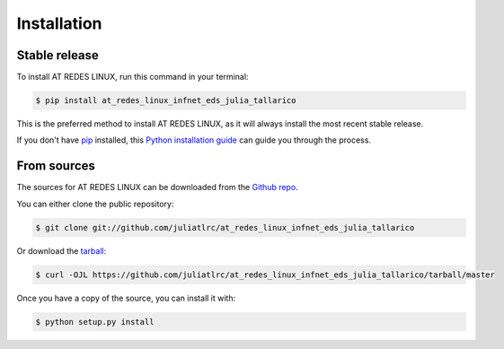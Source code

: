 .. highlight:: shell

============
Installation
============


Stable release
--------------

To install AT REDES LINUX, run this command in your terminal:

.. code-block:: console

    $ pip install at_redes_linux_infnet_eds_julia_tallarico

This is the preferred method to install AT REDES LINUX, as it will always install the most recent stable release.

If you don't have `pip`_ installed, this `Python installation guide`_ can guide
you through the process.

.. _pip: https://pip.pypa.io
.. _Python installation guide: http://docs.python-guide.org/en/latest/starting/installation/


From sources
------------

The sources for AT REDES LINUX can be downloaded from the `Github repo`_.

You can either clone the public repository:

.. code-block:: console

    $ git clone git://github.com/juliatlrc/at_redes_linux_infnet_eds_julia_tallarico

Or download the `tarball`_:

.. code-block:: console

    $ curl -OJL https://github.com/juliatlrc/at_redes_linux_infnet_eds_julia_tallarico/tarball/master

Once you have a copy of the source, you can install it with:

.. code-block:: console

    $ python setup.py install


.. _Github repo: https://github.com/juliatlrc/at_redes_linux_infnet_eds_julia_tallarico
.. _tarball: https://github.com/juliatlrc/at_redes_linux_infnet_eds_julia_tallarico/tarball/master
